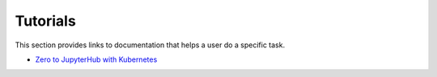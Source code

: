 Tutorials
=========

This section provides links to documentation that helps a user do a specific
task.

- `Zero to JupyterHub with Kubernetes <https://zero-to-jupyterhub.readthedocs.io/en/latest/>`_